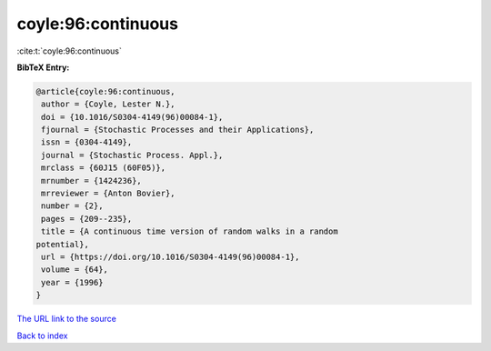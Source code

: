 coyle:96:continuous
===================

:cite:t:`coyle:96:continuous`

**BibTeX Entry:**

.. code-block:: bibtex

   @article{coyle:96:continuous,
    author = {Coyle, Lester N.},
    doi = {10.1016/S0304-4149(96)00084-1},
    fjournal = {Stochastic Processes and their Applications},
    issn = {0304-4149},
    journal = {Stochastic Process. Appl.},
    mrclass = {60J15 (60F05)},
    mrnumber = {1424236},
    mrreviewer = {Anton Bovier},
    number = {2},
    pages = {209--235},
    title = {A continuous time version of random walks in a random
   potential},
    url = {https://doi.org/10.1016/S0304-4149(96)00084-1},
    volume = {64},
    year = {1996}
   }

`The URL link to the source <ttps://doi.org/10.1016/S0304-4149(96)00084-1}>`__


`Back to index <../By-Cite-Keys.html>`__
